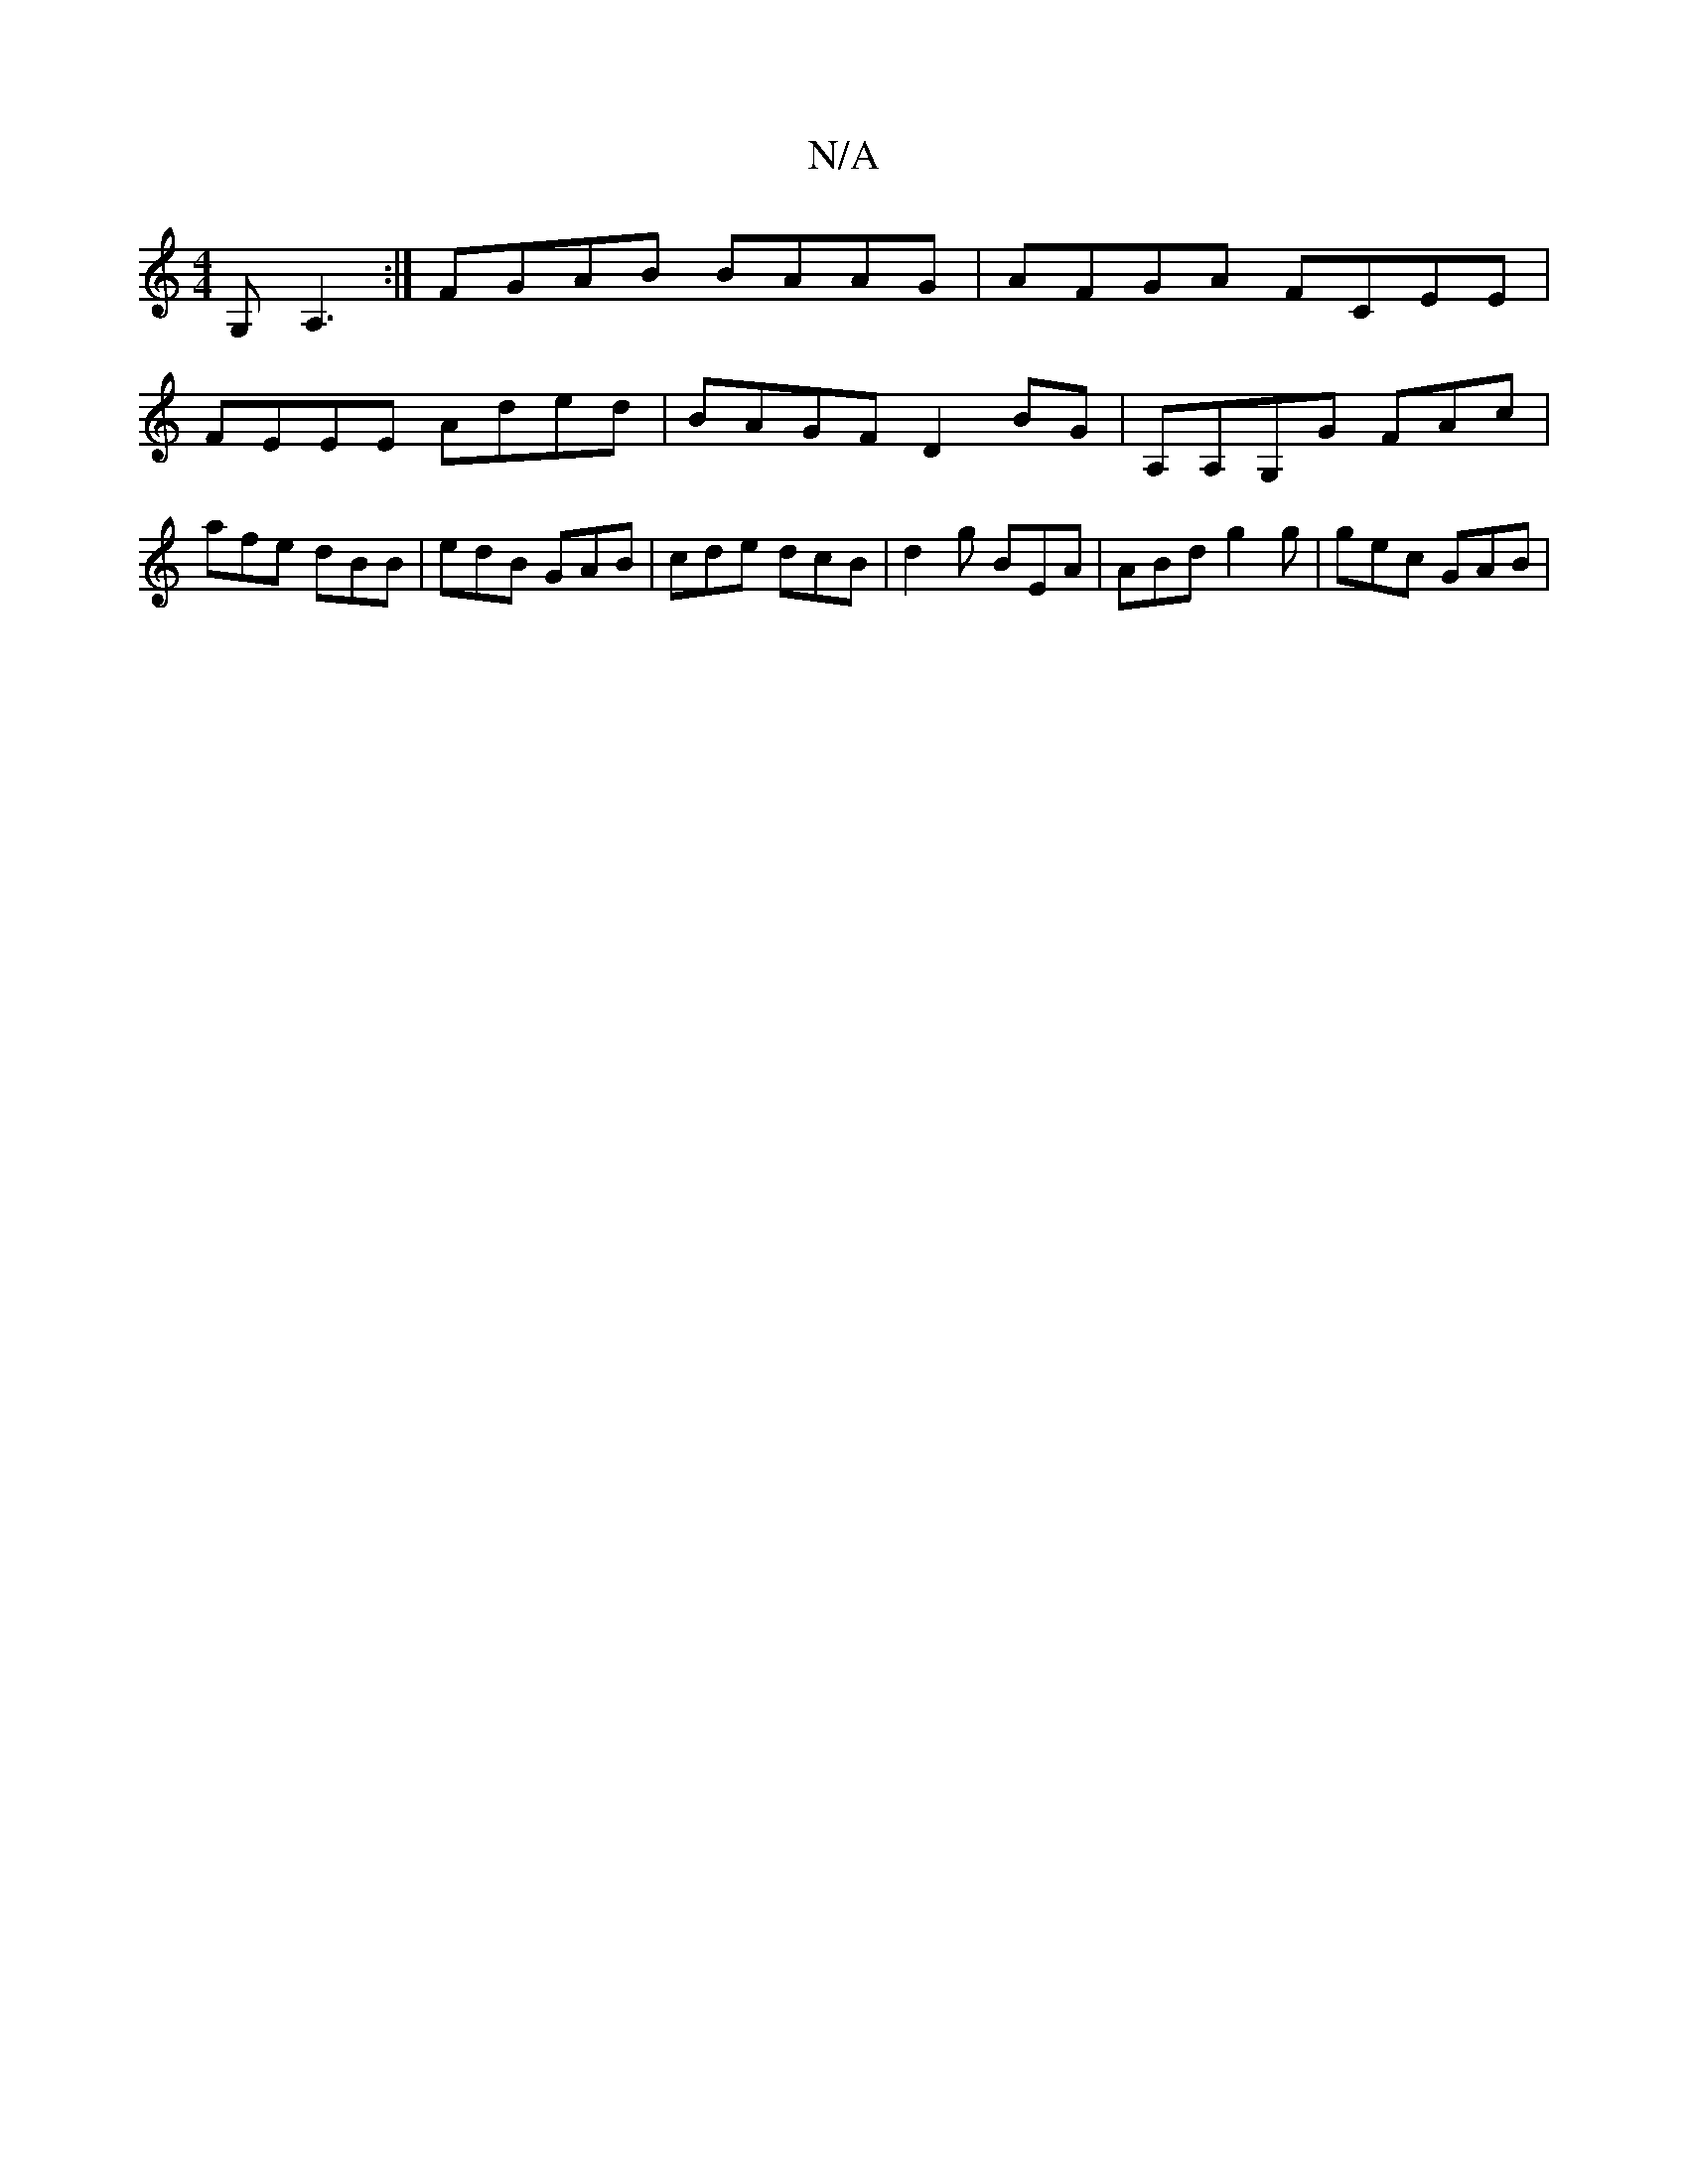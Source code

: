 X:1
T:N/A
M:4/4
R:N/A
K:Cmajor
,G, A,3 :|  FGAB BAAG | AFGA FCEE |
FEEE Aded | BAGF D2BG | A,A,G,G FAc | afe dBB | edB GAB | cde dcB | d2 g BEA | ABd g2g | gec GAB |

g>edB cde^g|eded edcd|
eded Bddg|
f2ga gec2| gedf e2 fg| aga edc